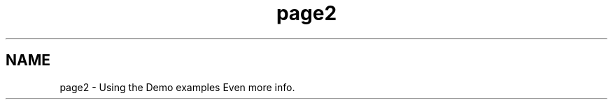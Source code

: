 .TH "page2" 3 "Mon Nov 30 2015" "Version 1.0" "OvrvisionSDK" \" -*- nroff -*-
.ad l
.nh
.SH NAME
page2 \- Using the Demo examples 
Even more info\&. 
